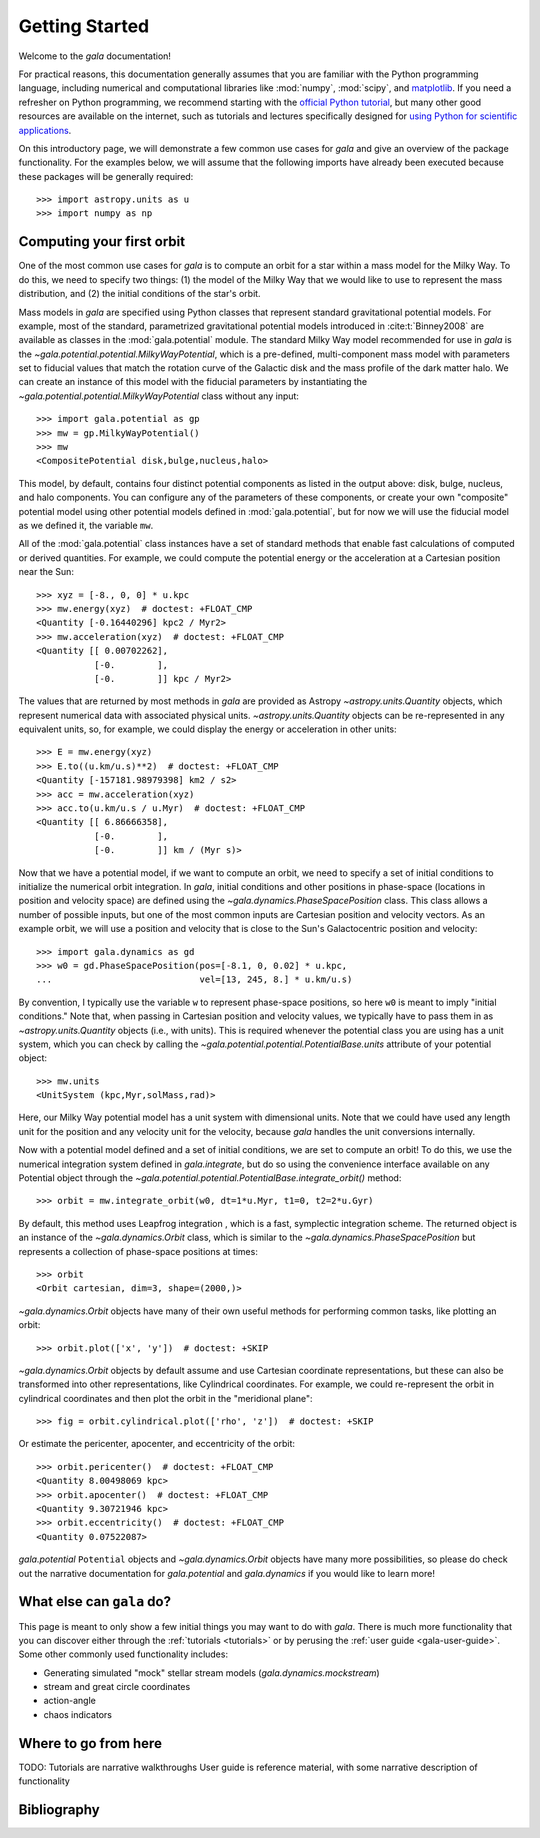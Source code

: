 .. _gala-getting-started:

***************
Getting Started
***************

Welcome to the `gala` documentation!

.. TODO: in the paragraph below, switch the matplotlib link to :mod:`matplotlib`
.. when they add a top-level module definition

For practical reasons, this documentation generally assumes that you are
familiar with the Python programming language, including numerical and
computational libraries like :mod:`numpy`, :mod:`scipy`, and `matplotlib
<https://matplotlib.org/>`_. If you need a refresher on Python programming, we
recommend starting with the `official Python tutorial
<https://docs.python.org/3/tutorial/>`_, but many other good resources are
available on the internet, such as tutorials and lectures specifically designed
for `using Python for scientific applications <https://scipy-lectures.org/>`_.

On this introductory page, we will demonstrate a few common use cases for `gala`
and give an overview of the package functionality. For the examples
below, we will assume that the following imports have already been executed
because these packages will be generally required::

    >>> import astropy.units as u
    >>> import numpy as np


Computing your first orbit
==========================

One of the most common use cases for `gala` is to compute an orbit for a star
within a mass model for the Milky Way. To do this, we need to specify two
things: (1) the model of the Milky Way that we would like to use to represent
the mass distribution, and (2) the initial conditions of the star's orbit.

Mass models in `gala` are specified using Python classes that represent
standard gravitational potential models. For example, most of the standard,
parametrized gravitational potential models introduced in :cite:t:`Binney2008`
are available as classes in the :mod:`gala.potential` module. The standard Milky
Way model recommended for use in `gala` is the
`~gala.potential.potential.MilkyWayPotential`, which is a pre-defined,
multi-component mass model with parameters set to fiducial values that match the
rotation curve of the Galactic disk and the mass profile of the dark matter
halo. We can create an instance of this model with the fiducial parameters by
instantiating the `~gala.potential.potential.MilkyWayPotential` class without
any input::

    >>> import gala.potential as gp
    >>> mw = gp.MilkyWayPotential()
    >>> mw
    <CompositePotential disk,bulge,nucleus,halo>

This model, by default, contains four distinct potential components as listed in
the output above: disk, bulge, nucleus, and halo components. You can configure
any of the parameters of these components, or create your own "composite"
potential model using other potential models defined in :mod:`gala.potential`,
but for now we will use the fiducial model as we defined it, the variable
``mw``.

All of the :mod:`gala.potential` class instances have a set of standard methods
that enable fast calculations of computed or derived quantities. For example,
we could compute the potential energy or the acceleration at a Cartesian
position near the Sun::

    >>> xyz = [-8., 0, 0] * u.kpc
    >>> mw.energy(xyz)  # doctest: +FLOAT_CMP
    <Quantity [-0.16440296] kpc2 / Myr2>
    >>> mw.acceleration(xyz)  # doctest: +FLOAT_CMP
    <Quantity [[ 0.00702262],
               [-0.        ],
               [-0.        ]] kpc / Myr2>

The values that are returned by most methods in `gala` are provided as Astropy
`~astropy.units.Quantity` objects, which represent numerical data with
associated physical units. `~astropy.units.Quantity` objects can be
re-represented in any equivalent units, so, for example, we could display the
energy or acceleration in other units::

    >>> E = mw.energy(xyz)
    >>> E.to((u.km/u.s)**2)  # doctest: +FLOAT_CMP
    <Quantity [-157181.98979398] km2 / s2>
    >>> acc = mw.acceleration(xyz)
    >>> acc.to(u.km/u.s / u.Myr)  # doctest: +FLOAT_CMP
    <Quantity [[ 6.86666358],
               [-0.        ],
               [-0.        ]] km / (Myr s)>

Now that we have a potential model, if we want to compute an orbit, we need to
specify a set of initial conditions to initialize the numerical orbit
integration. In `gala`, initial conditions and other positions in phase-space
(locations in position and velocity space) are defined using the
`~gala.dynamics.PhaseSpacePosition` class. This class allows a number of
possible inputs, but one of the most common inputs are Cartesian position and
velocity vectors. As an example orbit, we will use a position and velocity that
is close to the Sun's Galactocentric position and velocity::

    >>> import gala.dynamics as gd
    >>> w0 = gd.PhaseSpacePosition(pos=[-8.1, 0, 0.02] * u.kpc,
    ...                            vel=[13, 245, 8.] * u.km/u.s)

By convention, I typically use the variable ``w`` to represent phase-space
positions, so here ``w0`` is meant to imply "initial conditions." Note that,
when passing in Cartesian position and velocity values, we typically have to
pass them in as `~astropy.units.Quantity` objects (i.e., with units). This is
required whenever the potential class you are using has a unit system, which you
can check by calling the `~gala.potential.potential.PotentialBase.units`
attribute of your potential object::

    >>> mw.units
    <UnitSystem (kpc,Myr,solMass,rad)>

Here, our Milky Way potential model has a unit system with dimensional units.
Note that we could have used any length unit for the position and any velocity
unit for the velocity, because `gala` handles the unit conversions internally.

Now with a potential model defined and a set of initial conditions, we are set
to compute an orbit! To do this, we use the numerical integration system defined
in `gala.integrate`, but do so using the convenience interface available on any
Potential object through the
`~gala.potential.potential.PotentialBase.integrate_orbit()` method::

    >>> orbit = mw.integrate_orbit(w0, dt=1*u.Myr, t1=0, t2=2*u.Gyr)

By default, this method uses Leapfrog integration , which is a fast, symplectic
integration scheme. The returned object is an instance of the
`~gala.dynamics.Orbit` class, which is similar to the
`~gala.dynamics.PhaseSpacePosition` but represents a collection of phase-space
positions at times::

    >>> orbit
    <Orbit cartesian, dim=3, shape=(2000,)>

`~gala.dynamics.Orbit` objects have many of their own useful methods for
performing common tasks, like plotting an orbit::

    >>> orbit.plot(['x', 'y'])  # doctest: +SKIP

.. plot::
    :align: center
    :context: close-figs

    import astropy.units as u
    import matplotlib.pyplot as plt
    import numpy as np
    import gala.dynamics as gd
    import gala.potential as gp

    mw = gp.MilkyWayPotential()
    w0 = gd.PhaseSpacePosition(pos=[-8.1, 0, 0.02] * u.kpc,
                               vel=[13, 245, 8.] * u.km/u.s)
    orbit = mw.integrate_orbit(w0, dt=1*u.Myr, t1=0, t2=2*u.Gyr)

    orbit.plot(['x', 'y'])

`~gala.dynamics.Orbit` objects by default assume and use Cartesian coordinate
representations, but these can also be transformed into other representations,
like Cylindrical coordinates. For example, we could re-represent the orbit in
cylindrical coordinates and then plot the orbit in the "meridional plane"::

    >>> fig = orbit.cylindrical.plot(['rho', 'z'])  # doctest: +SKIP

.. plot::
    :align: center
    :context: close-figs

    fig = orbit.cylindrical.plot(['rho', 'z'])

Or estimate the pericenter, apocenter, and eccentricity of the orbit::

    >>> orbit.pericenter()  # doctest: +FLOAT_CMP
    <Quantity 8.00498069 kpc>
    >>> orbit.apocenter()  # doctest: +FLOAT_CMP
    <Quantity 9.30721946 kpc>
    >>> orbit.eccentricity()  # doctest: +FLOAT_CMP
    <Quantity 0.07522087>

`gala.potential` ``Potential`` objects and `~gala.dynamics.Orbit` objects have
many more possibilities, so please do check out the narrative documentation for
`gala.potential` and `gala.dynamics` if you would like to learn more!


What else can ``gala`` do?
==========================

This page is meant to only show a few initial things you may want to do with
`gala`. There is much more functionality that you can discover either through
the :ref:`tutorials <tutorials>` or by perusing the :ref:`user guide
<gala-user-guide>`. Some other commonly used functionality includes:

- Generating simulated "mock" stellar stream models (`gala.dynamics.mockstream`)
- stream and great circle coordinates
- action-angle
- chaos indicators


Where to go from here
=====================

TODO:
Tutorials are narrative walkthroughs
User guide is reference material, with some narrative description of functionality


Bibliography
============

.. bibliography::
    :cited:
